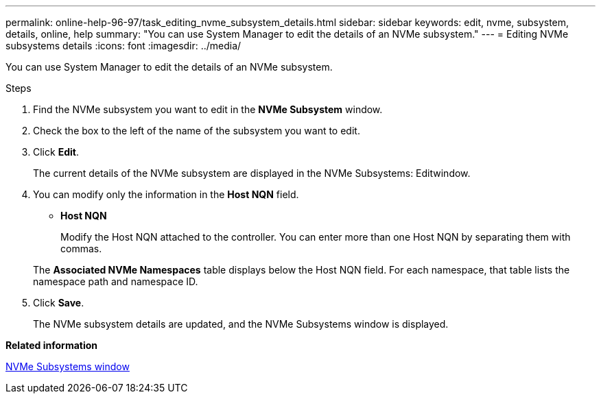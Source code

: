 ---
permalink: online-help-96-97/task_editing_nvme_subsystem_details.html
sidebar: sidebar
keywords: edit, nvme, subsystem, details, online, help
summary: "You can use System Manager to edit the details of an NVMe subsystem."
---
= Editing NVMe subsystems details
:icons: font
:imagesdir: ../media/

[.lead]
You can use System Manager to edit the details of an NVMe subsystem.

.Steps

. Find the NVMe subsystem you want to edit in the *NVMe Subsystem* window.
. Check the box to the left of the name of the subsystem you want to edit.
. Click *Edit*.
+
The current details of the NVMe subsystem are displayed in the NVMe Subsystems: Editwindow.

. You can modify only the information in the *Host NQN* field.
 ** *Host NQN*
+
Modify the Host NQN attached to the controller. You can enter more than one Host NQN by separating them with commas.

+
The *Associated NVMe Namespaces* table displays below the Host NQN field. For each namespace, that table lists the namespace path and namespace ID.
. Click *Save*.
+
The NVMe subsystem details are updated, and the NVMe Subsystems window is displayed.

*Related information*

xref:reference_nvme_subsystems_window.adoc[NVMe Subsystems window]
